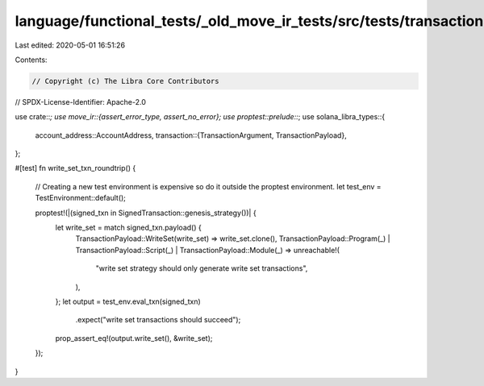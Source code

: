 language/functional_tests/_old_move_ir_tests/src/tests/transactions.rs
======================================================================

Last edited: 2020-05-01 16:51:26

Contents:

.. code-block:: rs

    // Copyright (c) The Libra Core Contributors
// SPDX-License-Identifier: Apache-2.0

use crate::*;
use move_ir::{assert_error_type, assert_no_error};
use proptest::prelude::*;
use solana_libra_types::{
    account_address::AccountAddress,
    transaction::{TransactionArgument, TransactionPayload},
};

#[test]
fn write_set_txn_roundtrip() {
    // Creating a new test environment is expensive so do it outside the proptest environment.
    let test_env = TestEnvironment::default();

    proptest!(|(signed_txn in SignedTransaction::genesis_strategy())| {
        let write_set = match signed_txn.payload() {
            TransactionPayload::WriteSet(write_set) => write_set.clone(),
            TransactionPayload::Program(_) | TransactionPayload::Script(_) | TransactionPayload::Module(_) => unreachable!(
                "write set strategy should only generate write set transactions",
            ),
        };
        let output = test_env.eval_txn(signed_txn)
            .expect("write set transactions should succeed");
        prop_assert_eq!(output.write_set(), &write_set);
    });
}


